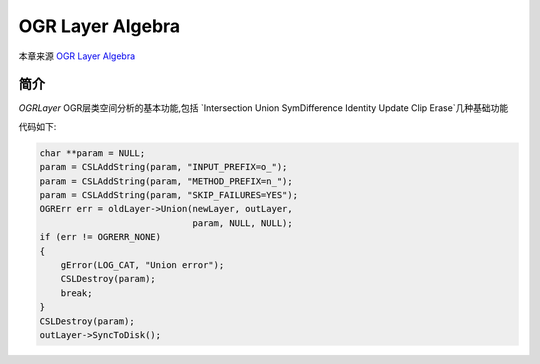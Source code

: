 .. hightlight:: rst
.. _OGRLayerAlgebra


############################
OGR Layer Algebra
############################
本章来源 `OGR Layer Algebra <https://gdal.org/development/rfc/rfc39_ogr_layer_algebra.html>`_

********************
简介
********************
`OGRLayer` OGR层类空间分析的基本功能,包括 `Intersection Union  SymDifference Identity Update Clip Erase`几种基础功能

代码如下:

.. code-block:: c++

    char **param = NULL;
    param = CSLAddString(param, "INPUT_PREFIX=o_");
    param = CSLAddString(param, "METHOD_PREFIX=n_");
    param = CSLAddString(param, "SKIP_FAILURES=YES");
    OGRErr err = oldLayer->Union(newLayer, outLayer, 
                                 param, NULL, NULL);
    if (err != OGRERR_NONE)
    {
        gError(LOG_CAT, "Union error");
        CSLDestroy(param);
        break;
    }
    CSLDestroy(param);
    outLayer->SyncToDisk();

